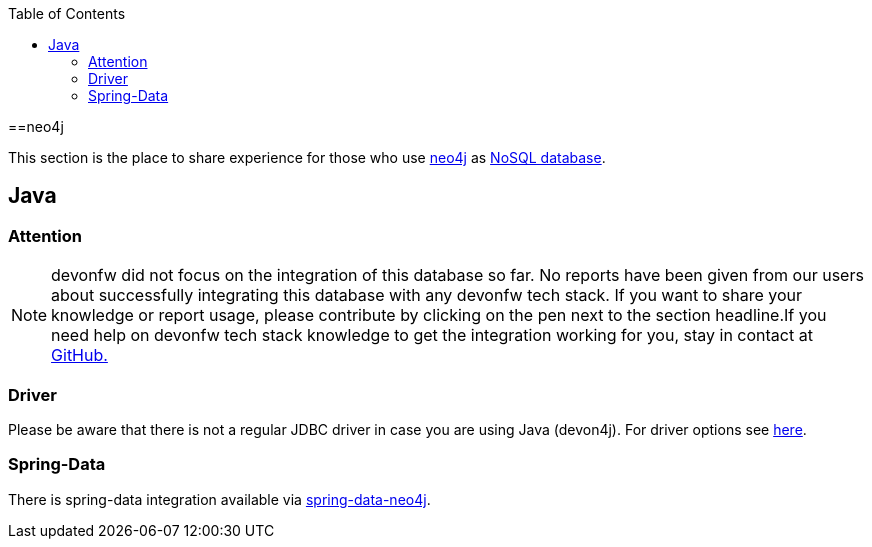:toc: macro
toc::[]

==neo4j

This section is the place to share experience for those who use https://neo4j.com/[neo4j] as link:guide-database.asciidoc#nosql[NoSQL database].

== Java

=== Attention
NOTE: devonfw did not focus on the integration of this database so far. No reports have been given from our users about successfully integrating this database with any devonfw tech stack. If you want to share your knowledge or report usage, please contribute by clicking on the pen next to the section headline.If you need help on devonfw tech stack knowledge to get the integration working for you, stay in contact at https://github.com/devonfw/devonfw-guide/issues[GitHub.]

=== Driver
Please be aware that there is not a regular JDBC driver in case you are using Java (devon4j).
For driver options see https://neo4j.com/developer/java/[here].

=== Spring-Data
There is spring-data integration available via https://neo4j.com/developer/spring-data-neo4j/[spring-data-neo4j].
